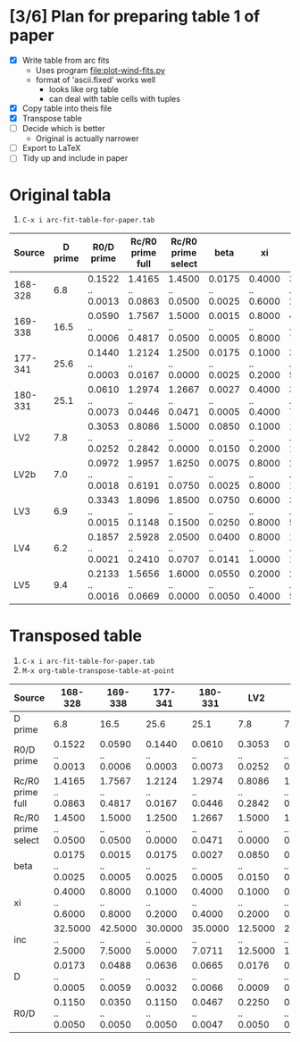 * [3/6] Plan for preparing table 1 of paper
+ [X] Write table from arc fits
  + Uses program [[file:plot-wind-fits.py]]
  + format of 'ascii.fixed' works well
    + looks like org table
    + can deal with table cells with tuples
+ [X] Copy table into theis file
+ [X] Transpose table
+ [ ] Decide which is better
  + Original is actually narrower
+ [ ] Export to LaTeX
+ [ ] Tidy up and include in paper


* Original tabla
1. =C-x i arc-fit-table-for-paper.tab=
|  Source | D prime |       R0/D prime | Rc/R0 prime full | Rc/R0 prime select |             beta |               xi |                inc |                D |             R0/D |
|---------+---------+------------------+------------------+--------------------+------------------+------------------+--------------------+------------------+------------------|
| 168-328 |     6.8 | 0.1522 .. 0.0013 | 1.4165 .. 0.0863 |   1.4500 .. 0.0500 | 0.0175 .. 0.0025 | 0.4000 .. 0.6000 |  32.5000 .. 2.5000 | 0.0173 .. 0.0005 | 0.1150 .. 0.0050 |
| 169-338 |    16.5 | 0.0590 .. 0.0006 | 1.7567 .. 0.4817 |   1.5000 .. 0.0500 | 0.0015 .. 0.0005 | 0.8000 .. 0.8000 |  42.5000 .. 7.5000 | 0.0488 .. 0.0059 | 0.0350 .. 0.0050 |
| 177-341 |    25.6 | 0.1440 .. 0.0003 | 1.2124 .. 0.0167 |   1.2500 .. 0.0000 | 0.0175 .. 0.0025 | 0.1000 .. 0.2000 |  30.0000 .. 5.0000 | 0.0636 .. 0.0032 | 0.1150 .. 0.0050 |
| 180-331 |    25.1 | 0.0610 .. 0.0073 | 1.2974 .. 0.0446 |   1.2667 .. 0.0471 | 0.0027 .. 0.0005 | 0.4000 .. 0.4000 |  35.0000 .. 7.0711 | 0.0665 .. 0.0066 | 0.0467 .. 0.0047 |
|     LV2 |     7.8 | 0.3053 .. 0.0252 | 0.8086 .. 0.2842 |   1.5000 .. 0.0000 | 0.0850 .. 0.0150 | 0.1000 .. 0.2000 | 12.5000 .. 12.5000 | 0.0176 .. 0.0009 | 0.2250 .. 0.0050 |
|    LV2b |     7.0 | 0.0972 .. 0.0018 | 1.9957 .. 0.6191 |   1.6250 .. 0.0750 | 0.0075 .. 0.0025 | 0.8000 .. 0.8000 | 27.5000 .. 12.5000 | 0.0175 .. 0.0020 | 0.0775 .. 0.0125 |
|     LV3 |     6.9 | 0.3343 .. 0.0015 | 1.8096 .. 0.1148 |   1.8500 .. 0.1500 | 0.0750 .. 0.0250 | 0.6000 .. 0.8000 |  35.0000 .. 5.0000 | 0.0181 .. 0.0011 | 0.2050 .. 0.0250 |
|     LV4 |     6.2 | 0.1857 .. 0.0021 | 2.5928 .. 0.2410 |   2.0500 .. 0.0707 | 0.0400 .. 0.0141 | 0.8000 .. 1.0000 | 18.3333 .. 11.7851 | 0.0143 .. 0.0013 | 0.1600 .. 0.0283 |
|     LV5 |     9.4 | 0.2133 .. 0.0016 | 1.5656 .. 0.0669 |   1.6000 .. 0.0000 | 0.0550 .. 0.0050 | 0.2000 .. 0.4000 |  20.0000 .. 5.0000 | 0.0215 .. 0.0007 | 0.1900 .. 0.0100 |

* Transposed table
1. =C-x i arc-fit-table-for-paper.tab=
2. =M-x org-table-transpose-table-at-point=

| Source             | 168-328           | 169-338           | 177-341           | 180-331           | LV2                | LV2b               | LV3               | LV4                | LV5               |
|--------------------+-------------------+-------------------+-------------------+-------------------+--------------------+--------------------+-------------------+--------------------+-------------------|
| D prime            | 6.8               | 16.5              | 25.6              | 25.1              | 7.8                | 7.0                | 6.9               | 6.2                | 9.4               |
| R0/D prime         | 0.1522 .. 0.0013  | 0.0590 .. 0.0006  | 0.1440 .. 0.0003  | 0.0610 .. 0.0073  | 0.3053 .. 0.0252   | 0.0972 .. 0.0018   | 0.3343 .. 0.0015  | 0.1857 .. 0.0021   | 0.2133 .. 0.0016  |
| Rc/R0 prime full   | 1.4165 .. 0.0863  | 1.7567 .. 0.4817  | 1.2124 .. 0.0167  | 1.2974 .. 0.0446  | 0.8086 .. 0.2842   | 1.9957 .. 0.6191   | 1.8096 .. 0.1148  | 2.5928 .. 0.2410   | 1.5656 .. 0.0669  |
| Rc/R0 prime select | 1.4500 .. 0.0500  | 1.5000 .. 0.0500  | 1.2500 .. 0.0000  | 1.2667 .. 0.0471  | 1.5000 .. 0.0000   | 1.6250 .. 0.0750   | 1.8500 .. 0.1500  | 2.0500 .. 0.0707   | 1.6000 .. 0.0000  |
| beta               | 0.0175 .. 0.0025  | 0.0015 .. 0.0005  | 0.0175 .. 0.0025  | 0.0027 .. 0.0005  | 0.0850 .. 0.0150   | 0.0075 .. 0.0025   | 0.0750 .. 0.0250  | 0.0400 .. 0.0141   | 0.0550 .. 0.0050  |
| xi                 | 0.4000 .. 0.6000  | 0.8000 .. 0.8000  | 0.1000 .. 0.2000  | 0.4000 .. 0.4000  | 0.1000 .. 0.2000   | 0.8000 .. 0.8000   | 0.6000 .. 0.8000  | 0.8000 .. 1.0000   | 0.2000 .. 0.4000  |
| inc                | 32.5000 .. 2.5000 | 42.5000 .. 7.5000 | 30.0000 .. 5.0000 | 35.0000 .. 7.0711 | 12.5000 .. 12.5000 | 27.5000 .. 12.5000 | 35.0000 .. 5.0000 | 18.3333 .. 11.7851 | 20.0000 .. 5.0000 |
| D                  | 0.0173 .. 0.0005  | 0.0488 .. 0.0059  | 0.0636 .. 0.0032  | 0.0665 .. 0.0066  | 0.0176 .. 0.0009   | 0.0175 .. 0.0020   | 0.0181 .. 0.0011  | 0.0143 .. 0.0013   | 0.0215 .. 0.0007  |
| R0/D               | 0.1150 .. 0.0050  | 0.0350 .. 0.0050  | 0.1150 .. 0.0050  | 0.0467 .. 0.0047  | 0.2250 .. 0.0050   | 0.0775 .. 0.0125   | 0.2050 .. 0.0250  | 0.1600 .. 0.0283   | 0.1900 .. 0.0100  |
